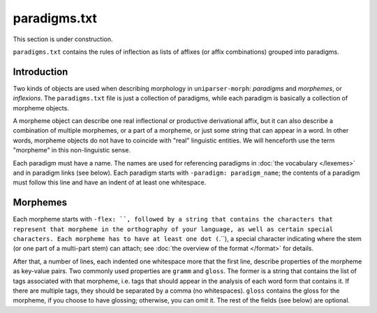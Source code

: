 paradigms.txt
=============

This section is under construction.

``paradigms.txt`` contains the rules of inflection as lists of affixes (or affix combinations) grouped into paradigms.

Introduction
------------

Two kinds of objects are used when describing morphology in ``uniparser-morph``: *paradigms* and *morphemes*, or *inflexions*. The ``paradigms.txt`` file is just a collection of paradigms, while each paradigm is basically a collection of morpheme objects.

A morpheme object can describe one real inflectional or productive derivational affix, but it can also describe a combination of multiple morphemes, or a part of a morpheme, or just some string that can appear in a word. In other words, morpheme objects do not have to coincide with "real" linguistic entities. We will henceforth use the term "morpheme" in this non-linguistic sense.

Each paradigm must have a name. The names are used for referencing paradigms in :doc:`the vocabulary </lexemes>` and in paradigm links (see below). Each paradigm starts with ``-paradigm: paradigm_name``; the contents of a paradigm must follow this line and have an indent of at least one whitespace.

Morphemes
---------

Each morpheme starts with ``-flex: ``, followed by a string that contains the characters that represent that morpheme in the orthography of your language, as well as certain special characters. Each morpheme has to have at least one dot (``.``), a special character indicating where the stem (or one part of a multi-part stem) can attach; see :doc:`the overview of the format </format>` for details.

After that, a number of lines, each indented one whitespace more that the first line, describe properties of the morpheme as key-value pairs. Two commonly used properties are ``gramm`` and ``gloss``. The former is a string that contains the list of tags associated with that morpheme, i.e. tags that should appear in the analysis of each word form that contains it. If there are multiple tags, they should be separated by a comma (no whitespaces). ``gloss`` contains the gloss for the morpheme, if you choose to have glossing; otherwise, you can omit it. The rest of the fields (see below) are optional.

